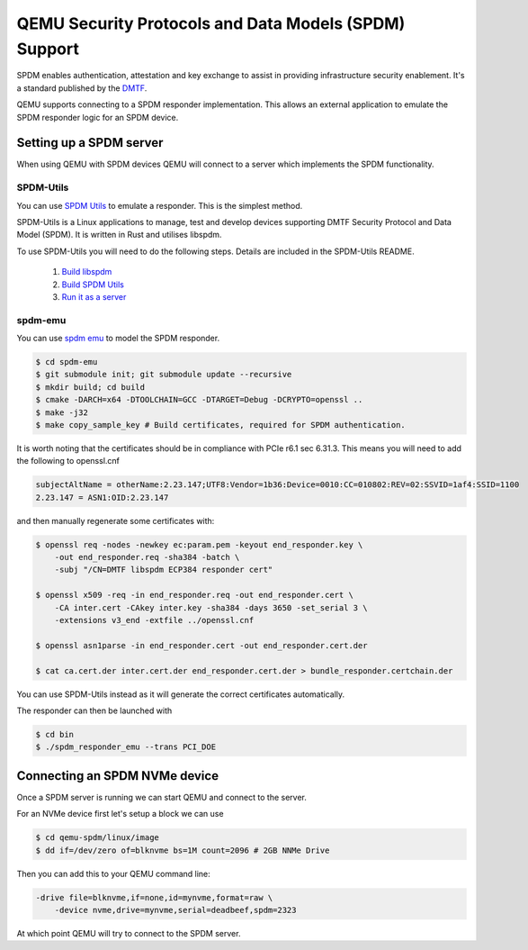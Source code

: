 ======================================================
QEMU Security Protocols and Data Models (SPDM) Support
======================================================

SPDM enables authentication, attestation and key exchange to assist in
providing infrastructure security enablement. It's a standard published
by the `DMTF`_.

QEMU supports connecting to a SPDM responder implementation. This allows an
external application to emulate the SPDM responder logic for an SPDM device.

Setting up a SPDM server
========================

When using QEMU with SPDM devices QEMU will connect to a server which
implements the SPDM functionality.

SPDM-Utils
----------

You can use `SPDM Utils`_ to emulate a responder. This is the simplest method.

SPDM-Utils is a Linux applications to manage, test and develop devices
supporting DMTF Security Protocol and Data Model (SPDM). It is written in Rust
and utilises libspdm.

To use SPDM-Utils you will need to do the following steps. Details are included
in the SPDM-Utils README.

 1. `Build libspdm`_
 2. `Build SPDM Utils`_
 3. `Run it as a server`_

spdm-emu
--------

You can use `spdm emu`_ to model the
SPDM responder.

.. code-block:: shell

    $ cd spdm-emu
    $ git submodule init; git submodule update --recursive
    $ mkdir build; cd build
    $ cmake -DARCH=x64 -DTOOLCHAIN=GCC -DTARGET=Debug -DCRYPTO=openssl ..
    $ make -j32
    $ make copy_sample_key # Build certificates, required for SPDM authentication.

It is worth noting that the certificates should be in compliance with
PCIe r6.1 sec 6.31.3. This means you will need to add the following to
openssl.cnf

.. code-block::

    subjectAltName = otherName:2.23.147;UTF8:Vendor=1b36:Device=0010:CC=010802:REV=02:SSVID=1af4:SSID=1100
    2.23.147 = ASN1:OID:2.23.147

and then manually regenerate some certificates with:

.. code-block:: shell

    $ openssl req -nodes -newkey ec:param.pem -keyout end_responder.key \
        -out end_responder.req -sha384 -batch \
        -subj "/CN=DMTF libspdm ECP384 responder cert"

    $ openssl x509 -req -in end_responder.req -out end_responder.cert \
        -CA inter.cert -CAkey inter.key -sha384 -days 3650 -set_serial 3 \
        -extensions v3_end -extfile ../openssl.cnf

    $ openssl asn1parse -in end_responder.cert -out end_responder.cert.der

    $ cat ca.cert.der inter.cert.der end_responder.cert.der > bundle_responder.certchain.der

You can use SPDM-Utils instead as it will generate the correct certificates
automatically.

The responder can then be launched with

.. code-block:: shell

    $ cd bin
    $ ./spdm_responder_emu --trans PCI_DOE

Connecting an SPDM NVMe device
==============================

Once a SPDM server is running we can start QEMU and connect to the server.

For an NVMe device first let's setup a block we can use

.. code-block:: shell

    $ cd qemu-spdm/linux/image
    $ dd if=/dev/zero of=blknvme bs=1M count=2096 # 2GB NNMe Drive

Then you can add this to your QEMU command line:

.. code-block:: shell

    -drive file=blknvme,if=none,id=mynvme,format=raw \
        -device nvme,drive=mynvme,serial=deadbeef,spdm=2323

At which point QEMU will try to connect to the SPDM server.


.. _DMTF:
   https://www.dmtf.org/standards/SPDM

.. _SPDM Utils:
   https://github.com/westerndigitalcorporation/spdm-utils

.. _spdm emu:
   https://github.com/dmtf/spdm-emu

.. _Build libspdm:
   https://github.com/westerndigitalcorporation/spdm-utils?tab=readme-ov-file#build-libspdm

.. _Build SPDM Utils:
   https://github.com/westerndigitalcorporation/spdm-utils?tab=readme-ov-file#build-the-binary

.. _Run it as a server:
   https://github.com/westerndigitalcorporation/spdm-utils#qemu-spdm-device-emulation
